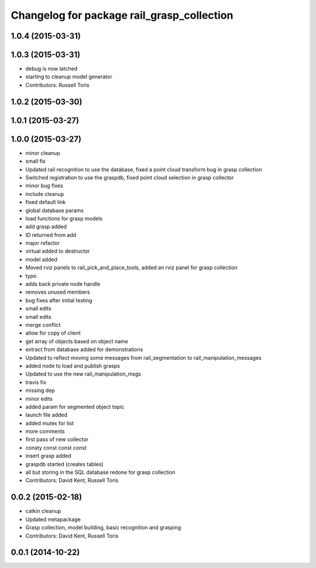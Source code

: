^^^^^^^^^^^^^^^^^^^^^^^^^^^^^^^^^^^^^^^^^^^
Changelog for package rail_grasp_collection
^^^^^^^^^^^^^^^^^^^^^^^^^^^^^^^^^^^^^^^^^^^

1.0.4 (2015-03-31)
------------------

1.0.3 (2015-03-31)
------------------
* debug is now latched
* starting to cleanup model generator
* Contributors: Russell Toris

1.0.2 (2015-03-30)
------------------

1.0.1 (2015-03-27)
------------------

1.0.0 (2015-03-27)
------------------
* minor cleanup
* small fix
* Updated rail recognition to use the database, fixed a point cloud transform bug in grasp collection
* Switched registration to use the graspdb, fixed point cloud selection in grasp collector
* minor bug fixes
* include cleanup
* fixed default link
* global database params
* load functions for grasp models
* add grasp added
* ID returned from add
* major refactor
* virtual added to destructor
* model added
* Moved rviz panels to rail_pick_and_place_tools, added an rviz panel for grasp collection
* typo
* adds back private node handle
* removes unused members
* bug fixes after initial testing
* small edits
* small edits
* merge conflict
* allow for copy of client
* get array of objects based on object name
* extract from database added for demonstrations
* Updated to reflect moving some messages from rail_segmentation to rail_manipulation_messages
* added node to load and publish grasps
* Updated to use the new rail_manipulation_msgs
* travis fix
* missing dep
* minor edits
* added param for segmented object topic
* launch file added
* added mutex for list
* more comments
* first pass of new collector
* consty const const const
* insert grasp added
* graspdb started (creates tables)
* all but storing in the SQL database redone for grasp collection
* Contributors: David Kent, Russell Toris

0.0.2 (2015-02-18)
------------------
* catkin cleanup
* Updated metapackage
* Grasp collection, model building, basic recognition and grasping
* Contributors: David Kent, Russell Toris

0.0.1 (2014-10-22)
------------------
